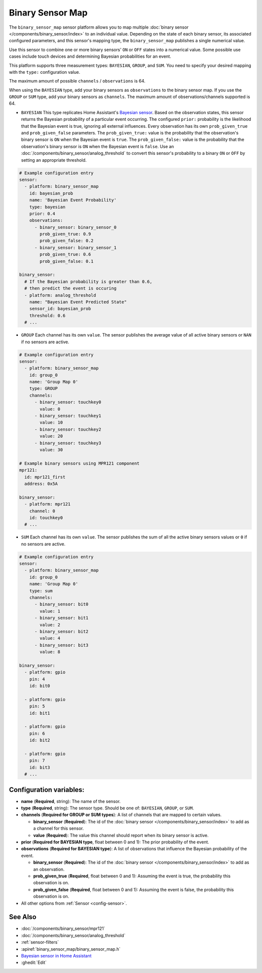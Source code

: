 Binary Sensor Map
=================

.. seo::
    :description: Instructions for setting up a Binary Sensor Map
    :image: binary_sensor_map.jpg

The ``binary_sensor_map`` sensor platform allows you to map multiple :doc:`binary sensor </components/binary_sensor/index>`
to an individual value. Depending on the state of each binary sensor, its associated configured parameters, and this sensor's mapping type, 
the ``binary_sensor_map`` publishes a single numerical value.

Use this sensor to combine one or more binary sensors' ``ON`` or ``OFF`` states into a numerical value. Some possible use cases include 
touch devices and determining Bayesian probabilities for an event.

This platform supports three measurement types: ``BAYESIAN``, ``GROUP``, and ``SUM``.
You need to specify your desired mapping with the ``type:`` configuration value.

The maximum amount of possible ``channels`` / ``observations`` is 64.

When using the ``BAYESIAN`` type, add your binary sensors as ``observations`` to the binary sensor map. 
If you use the ``GROUP`` or ``SUM`` type, add your binary sensors as ``channels``. 
The maximum amount of observations/channels supported is 64.

- ``BAYESIAN`` This type replicates Home Assistant's `Bayesian sensor <https://www.home-assistant.io/integrations/bayesian/>`__. Based on the observation states, this sensor returns the Bayesian probability of a particular event occurring. The configured ``prior:`` probability is the likelihood that the Bayesian event is true, ignoring all external influences. Every observation has its own ``prob_given_true`` and ``prob_given_false`` parameters. The ``prob_given_true:`` value is the probability that the observation's binary sensor is ``ON`` when the Bayesian event is ``true``. The ``prob_given_false:`` value is the probability that the observation's binary sensor is ``ON`` when the Bayesian event is ``false``. Use an :doc:`/components/binary_sensor/analog_threshold` to convert this sensor's probability to a binary ``ON`` or ``OFF`` by setting an appropriate threshold.

.. code-block:: yaml

    # Example configuration entry
    sensor:
      - platform: binary_sensor_map
        id: bayesian_prob
        name: 'Bayesian Event Probability'
        type: bayesian
        prior: 0.4
        observations:
          - binary_sensor: binary_sensor_0
            prob_given_true: 0.9
            prob_given_false: 0.2
          - binary_sensor: binary_sensor_1
            prob_given_true: 0.6
            prob_given_false: 0.1

    binary_sensor:
      # If the Bayesian probability is greater than 0.6, 
      # then predict the event is occuring
      - platform: analog_threshold
        name: "Bayesian Event Predicted State"
        sensor_id: bayesian_prob
        threshold: 0.6     
      # ...

- ``GROUP`` Each channel has its own ``value``. The sensor publishes the average value of all active
  binary sensors or ``NAN`` if no sensors are active.

.. code-block:: yaml

    # Example configuration entry
    sensor:
      - platform: binary_sensor_map
        id: group_0
        name: 'Group Map 0'
        type: GROUP
        channels:
          - binary_sensor: touchkey0
            value: 0
          - binary_sensor: touchkey1
            value: 10
          - binary_sensor: touchkey2
            value: 20
          - binary_sensor: touchkey3
            value: 30

    # Example binary sensors using MPR121 component
    mpr121:
      id: mpr121_first
      address: 0x5A

    binary_sensor:
      - platform: mpr121
        channel: 0
        id: touchkey0
      # ...
      
- ``SUM`` Each channel has its own ``value``. The sensor publishes the sum of all the active
  binary sensors values or ``0`` if no sensors are active.

.. code-block:: yaml

    # Example configuration entry
    sensor:
      - platform: binary_sensor_map
        id: group_0
        name: 'Group Map 0'
        type: sum
        channels:
          - binary_sensor: bit0
            value: 1
          - binary_sensor: bit1
            value: 2
          - binary_sensor: bit2
            value: 4
          - binary_sensor: bit3
            value: 8

    binary_sensor:
      - platform: gpio
        pin: 4
        id: bit0

      - platform: gpio
        pin: 5
        id: bit1

      - platform: gpio
        pin: 6
        id: bit2

      - platform: gpio
        pin: 7
        id: bit3
      # ...

Configuration variables:
------------------------

- **name** (**Required**, string): The name of the sensor.
- **type** (**Required**, string): The sensor type. Should be one of: ``BAYESIAN``, ``GROUP``, or ``SUM``.
- **channels** (**Required for GROUP or SUM types**): A list of channels that are mapped to certain values.

  - **binary_sensor** (**Required**): The id of the :doc:`binary sensor </components/binary_sensor/index>`
    to add as a channel for this sensor.
  - **value** (**Required**): The value this channel should report when its binary sensor is active.
- **prior** (**Required for BAYESIAN type**, float between 0 and 1): The prior probability of the event.  
- **observations** (**Required for BAYESIAN type**): A list of observations that influence the Bayesian probability of the event.

  - **binary_sensor** (**Required**): The id of the :doc:`binary sensor </components/binary_sensor/index>`
    to add as an observation.
  - **prob_given_true** (**Required**, float between 0 and 1): Assuming the event is true, the probability this observation is on.
  - **prob_given_false** (**Required**, float between 0 and 1): Assuming the event is false, the probability this observation is on.

- All other options from :ref:`Sensor <config-sensor>`.

See Also
--------

- :doc:`/components/binary_sensor/mpr121`
- :doc:`/components/binary_sensor/analog_threshold`
- :ref:`sensor-filters`
- :apiref:`binary_sensor_map/binary_sensor_map.h`
- `Bayesian sensor in Home Assistant <https://www.home-assistant.io/integrations/bayesian/>`__
- :ghedit:`Edit`
